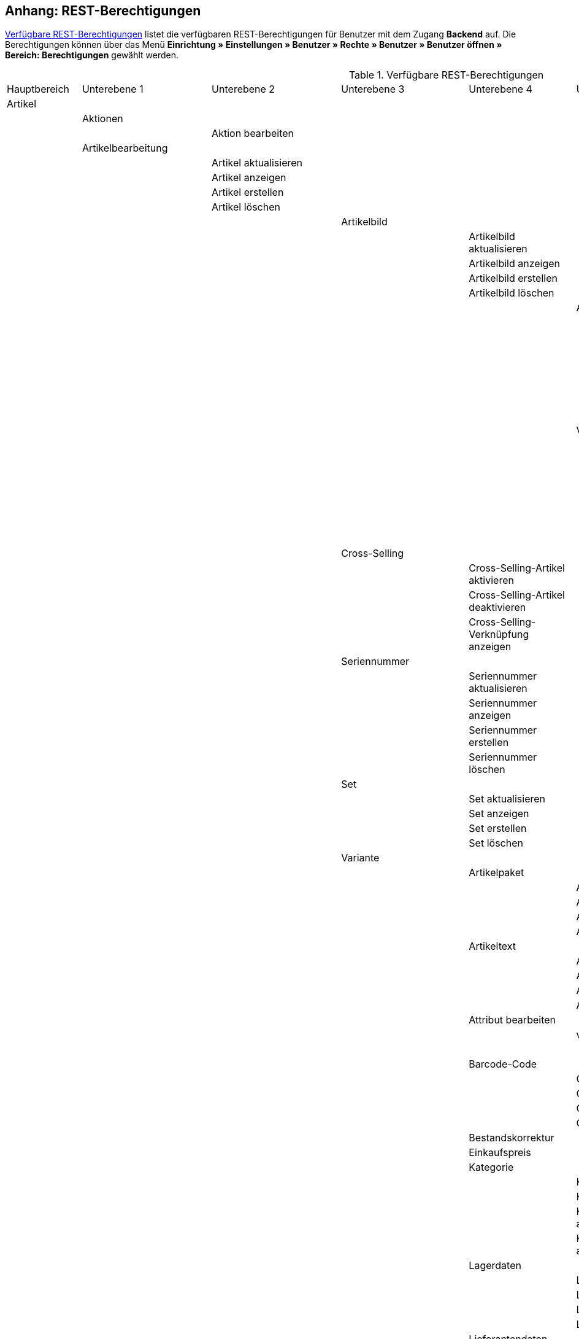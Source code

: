 [#anhang_rest-berechtigungen]
== Anhang: REST-Berechtigungen

<<tabelle-rest-berechtigungen>> listet die verfügbaren REST-Berechtigungen für Benutzer mit dem Zugang *Backend* auf. Die Berechtigungen können über das Menü *Einrichtung » Einstellungen » Benutzer » Rechte » Benutzer » Benutzer öffnen » Bereich: Berechtigungen* gewählt werden.

[[tabelle-rest-berechtigungen]]
.Verfügbare REST-Berechtigungen
[cols="1,1,1,1,1,1,1,1"]
|====

|Hauptbereich |Unterebene 1 | Unterebene 2 |Unterebene 3 |Unterebene 4 |Unterebene 5 |Unterebene 6 |Unterebene 7

|Artikel
|
|
|
|
|
|
|

|
|Aktionen
|
|
|
|
|
|


|
|
|Aktion bearbeiten
|
|
|
|
|

|
|Artikelbearbeitung
|
|
|
|
|
|

|
|
|Artikel aktualisieren
|
|
|
|
|

|
|
|Artikel anzeigen
|
|
|
|
|

|
|
|Artikel erstellen
|
|
|
|
|

|
|
|Artikel löschen
|
|
|
|
|

|
|
|
|Artikelbild
|
|
|
|

|
|
|
|
|Artikelbild aktualisieren
|
|
|

|
|
|
|
|Artikelbild anzeigen
|
|
|

|
|
|
|
|Artikelbild erstellen
|
|
|

|
|
|
|
|Artikelbild löschen
|
|
|

|
|
|
|
|
|Artikelbildname
|
|

|
|
|
|
|
|
|Artikelbildname aktualisieren
|

|
|
|
|
|
|
|Artikelbildname anzeigen
|

|
|
|
|
|
|
|Artikelbildname erstellen
|

|
|
|
|
|
|
|Artikelbildname löschen
|

|
|
|
|
|
|Verfügbarkeit
|
|

|
|
|
|
|
|
|Verfügbarkeit aktivieren
|

|
|
|
|
|
|
|Verfügbarkeit aktualisieren
|

|
|
|
|
|
|
|Verfügbarkeit anzeigen
|

|
|
|
|
|
|
|Verfügbarkeit deaktivieren
|

|
|
|
|Cross-Selling
|
|
|
|

|
|
|
|
|Cross-Selling-Artikel aktivieren
|
|
|

|
|
|
|
|Cross-Selling-Artikel deaktivieren
|
|
|

|
|
|
|
|Cross-Selling-Verknüpfung anzeigen
|
|
|

|
|
|
|Seriennummer
|
|
|
|

|
|
|
|
|Seriennummer aktualisieren
|
|
|

|
|
|
|
|Seriennummer anzeigen
|
|
|

|
|
|
|
|Seriennummer erstellen
|
|
|

|
|
|
|
|Seriennummer löschen
|
|
|


|
|
|
|Set
|
|
|
|

|
|
|
|
|Set aktualisieren
|
|
|

|
|
|
|
|Set anzeigen
|
|
|

|
|
|
|
|Set erstellen
|
|
|

|
|
|
|
|Set löschen
|
|
|

|
|
|
|Variante
|
|
|
|

|
|
|
|
|Artikelpaket
|
|
|

|
|
|
|
|
|Artikelpaket aktualisieren
|
|

|
|
|
|
|
|Artikelpaket anzeigen
|
|

|
|
|
|
|
|Artikelpaket erstellen
|
|

|
|
|
|
|
|Artikelpaket löschen
|
|

|
|
|
|
|Artikeltext
|
|
|

|
|
|
|
|
|Artikeltext aktualisieren
|
|

|
|
|
|
|
|Artikeltext anzeigen
|
|

|
|
|
|
|
|Artikeltext erstellen
|
|

|
|
|
|
|
|Artikeltext löschen
|
|


|
|
|
|
|Attribut bearbeiten
|
|
|

|
|
|
|
|
|value_set
|
|

|
|
|
|
|
|
|show
|

|
|
|
|
|Barcode-Code
|
|
|

|
|
|
|
|
|Code aktualisieren
|
|

|
|
|
|
|
|Code anzeigen
|
|

|
|
|
|
|
|Code erstellen
|
|

|
|
|
|
|
|Code löschen
|
|

|
|
|
|
|Bestandskorrektur
|
|
|

|
|
|
|
|Einkaufspreis
|
|
|

|
|
|
|
|Kategorie
|
|
|

|
|
|
|
|
|Kategorie aktivieren
|
|

|
|
|
|
|
|Kategorie deaktivieren
|
|

|
|
|
|
|
|Kategorieverknüpfung aktualisieren
|
|

|
|
|
|
|
|Kategorieverknüpfung anzeigen
|
|

|
|
|
|
|Lagerdaten
|
|
|

|
|
|
|
|
|Lagerdaten aktualisieren
|
|

|
|
|
|
|
|Lagerdaten anzeigen
|
|

|
|
|
|
|
|Lagerdaten erstellen
|
|

|
|
|
|
|
|Lagerdaten löschen
|
|




|
|
|
|
|Lieferantendaten
|
|
|


|
|
|
|
|
|Lieferantendaten aktualisieren
|
|

|
|
|
|
|
|Lieferantendaten anzeigen
|
|

|
|
|
|
|
|Lieferantendaten erstellen
|
|

|
|
|
|
|
|Lieferantendaten löschen
|
|



|
|
|
|
|Mandant
|
|
|

|
|
|
|
|
|Mandant aktivieren
|
|

|
|
|
|
|
|Mandant deaktivieren
|
|

|
|
|
|
|
|Mandantenverknüpfung aktualisieren
|
|

|
|
|
|
|
|Mandantenverknüpfung anzeigen
|
|




|
|
|
|
|Marktplatz
|
|
|

|
|
|
|
|
|ASIN/ePID
|
|

|
|
|
|
|
|
|ASIN/ePID aktualisieren
|

|
|
|
|
|
|
|ASIN/ePID anzeigen
|

|
|
|
|
|
|
|ASIN/ePID erstellen
|

|
|
|
|
|
|
|ASIN/ePID löschen
|

|
|
|
|
|
|Marktplatz aktivieren
|
|

|
|
|
|
|
|Marktplatz deaktivieren
|
|
|
|
|
|
|
|Marktplatzverknüpfung aktualisieren
|
|

|
|
|
|
|
|Marktplatzverknüpfung anzeigen
|
|



|
|
|
|
|Merkmal
|
|
|

|
|
|
|
|
|Eigenschaftswerte
|
|

|
|
|
|
|
|
|Eigenschaftswert aktualisieren
|

|
|
|
|
|
|
|Eigenschaftswert anzeigen
|

|
|
|
|
|
|
|Eigenschaftswert des Typs Text
|

|
|
|
|
|
|
|
|Eigenschaftswert des Typs Text aktualisieren


|
|
|
|
|
|
|
|Eigenschaftswert des Typs Text anzeigen

|
|
|
|
|
|
|
|Eigenschaftswert des Typs Text erstellen

|
|
|
|
|
|
|
|Eigenschaftswert des Typs Text löschen

|
|
|
|
|
|
|Eigenschaftswert erstellen
|

|
|
|
|
|
|
|Eigenschaftswert löschen
|

|
|
|
|
|
|Merkmal aktivieren
|
|

|
|
|
|
|
|Merkmal deaktivieren
|
|

|
|
|
|
|
|Merkmalverknüpfung aktualisieren
|
|

|
|
|
|
|
|Merkmalverknüpfung anzeigen
|
|

|
|
|
|
|Preis
|
|
|

|
|
|
|
|
|Preis aktualisieren
|
|

|
|
|
|
|
|Preis anzeigen
|
|

|
|
|
|
|
|Preis erstellen
|
|

|
|
|
|
|
|Preis löschen
|
|

|
|
|
|
|Standardkategorie
|
|
|

|
|
|
|
|
|Standardkategorie aktivieren
|
|

|
|
|
|
|
|Standardkategorie deaktivieren
|
|

|
|
|
|
|
|Standardkategorieverknüpfung aktualisieren
|
|

|
|
|
|
|
|Standardkategorieverknüpfung anzeigen
|
|

|
|
|
|
|Variante aktualisieren
|
|
|

|
|
|
|
|Variante anzeigen
|
|
|

|
|
|
|
|Variante erstellen
|
|
|

|
|
|
|
|Variante löschen
|
|
|

|
|
|
|
|Zusätzliche SKU
|
|
|

|
|
|
|
|
|Zusätzliche SKU aktualisieren
|
|

|
|
|
|
|
|Zusätzliche SKU anzeigen
|
|

|
|
|
|
|
|Zusätzliche SKU erstellen
|
|

|
|
|
|
|
|Zusätzliche SKU löschen
|
|




|
|Artikeletikett
|
|
|
|
|
|

|
|
|Artikeletikett anzeigen
|
|
|
|
|

|
|
|Artikeletikett bearbeiten
|
|
|
|
|

|
|
|Artikeletikett generieren
|
|
|
|
|


|
|Attribut
|
|
|
|
|
|

|
|
|Attribut aktualisieren
|
|
|
|
|

|
|
|Attribut anzeigen
|
|
|
|
|

|
|
|Attribut erstellen
|
|
|
|
|

|
|
|Attribut löschen
|
|
|
|
|

|
|
|Attributname
|
|
|
|
|

|
|
|
|Attributname aktualisieren
|
|
|
|

|
|
|
|Attributname anzeigen
|
|
|
|

|
|
|
|Attributname erstellen
|
|
|
|

|
|
|
|Attributname löschen
|
|
|
|


|
|
|Attributverknüpfung
|
|
|
|
|

|
|
|
|Attributverknüpfung aktivieren
|
|
|
|

|
|
|
|Attributverknüpfung aktualisieren
|
|
|
|

|
|
|
|Attributverknüpfung anzeigen
|
|
|
|

|
|
|
|Attributverknüpfung deaktivieren
|
|
|
|

|
|
|Attributwert
|
|
|
|
|

|
|
|
|Attributwert aktualisieren
|
|
|
|

|
|
|
|Attributwert anzeigen
|
|
|
|

|
|
|
|Attributwert erstellen
|
|
|
|

|
|
|
|Attributwert löschen
|
|
|
|

|
|
|
|Attributwertname
|
|
|
|

|
|
|
|
|Attributwertname aktualisieren
|
|
|

|
|
|
|
|Attributwertname anzeigen
|
|
|

|
|
|
|
|Attributwertname erstellen
|
|
|

|
|
|
|
|Attributwertname löschen
|
|
|

|
|
|config
|
|
|
|
|


|
|Barcode
|
|
|
|
|
|

|
|
|Barcode aktualisieren
|
|
|
|
|

|
|
|Barcode anzeigen
|
|
|
|
|

|
|
|Barcode bearbeiten
|
|
|
|
|

|
|
|Barcode erstellen
|
|
|
|
|

|
|
|Barcode löschen
|
|
|
|
|

|
|Bild
|
|
|
|
|
|

|
|
|Einstellungen
|
|
|
|
|

|
|
|
|Einstellungen bearbeiten
|
|
|
|

|
|
|Größe
|
|
|
|
|

|
|
|
|Größe bearbeiten
|
|
|
|

|
|Digital
|
|
|
|
|
|

|
|
|Bearbeiten
|
|
|
|
|

|
|Einheit
|
|
|
|
|
|

|
|
|Einheit aktualisieren
|
|
|
|
|

|
|
|Einheit anzeigen
|
|
|
|
|

|
|
|Einheit bearbeiten
|
|
|
|
|

|
|
|Einheit erstellen
|
|
|
|
|

|
|
|Einheit löschen
|
|
|
|
|

|
|
|Einheitenname
|
|
|
|
|

|
|
|
|Einheitenname aktualisieren
|
|
|
|

|
|
|
|Einheitenname anzeigen
|
|
|
|

|
|
|
|Einheitenname erstellen
|
|
|
|

|
|
|
|Einheitenname löschen
|
|
|
|

|
|Einstellungen
|
|
|
|
|
|

|
|
|Einstellungen bearbeiten
|
|
|
|
|


|
|Freitextfeld
|
|
|
|
|
|


|
|
|Freitextfeld bearbeiten
|
|
|
|
|

|
|GTIN
|
|
|
|
|
|

|
|
|GTIN bearbeiten
|
|
|
|
|

|
|Hersteller
|
|
|
|
|
|

|
|
|Externer Hersteller
|
|
|
|
|

|
|
|
|Externen Hersteller aktualisieren
|
|
|
|

|
|
|
|Externen Hersteller anzeigen
|
|
|
|

|
|
|
|Externen Hersteller erstellen
|
|
|
|

|
|
|
|Externen Hersteller löschen
|
|
|
|

|
|
|Hersteller aktualisieren
|
|
|
|
|

|
|
|Hersteller anzeigen
|
|
|
|
|

|
|
|Hersteller bearbeiten
|
|
|
|
|

|
|
|Hersteller erstellen
|
|
|
|
|

|
|
|Hersteller löschen
|
|
|
|
|

|
|
|Herstellerprovision
|
|
|
|
|

|
|
|
|Herstellerprovision aktualisieren
|
|
|
|

|
|
|
|Herstellerprovision anzeigen
|
|
|
|

|
|
|
|Herstellerprovision erstellen
|
|
|
|

|
|
|
|Herstellerprovision löschen
|
|
|
|

|
|Inhalt
|
|
|
|
|
|

|
|
|Inhalt anzeigen
|
|
|
|
|


|
|Kategorie
|
|
|
|
|
|

|
|
|Kategorie aktualisieren
|
|
|
|
|

|
|
|Kategorie anzeigen
|
|
|
|
|

|
|
|Kategorie erstellen
|
|
|
|
|

|
|
|Kategorie löschen
|
|
|
|
|

|
|Lionbridge
|
|
|
|
|
|

|
|
|Lionbridge anzeigen
|
|
|
|
|

|
|Markierung
|
|
|
|
|
|

|
|
|Markierung bearbeiten
|
|
|
|
|

|
|Merkmal
|
|
|
|
|
|

|
|
|Auswahl
|
|
|
|
|

|
|
|
|Auswahl aktualisieren
|
|
|
|

|
|
|
|Auswahl anzeigen
|
|
|
|

|
|
|
|Auswahl erstellen
|
|
|
|

|
|
|
|Auswahl löschen
|
|
|
|

|
|
|Marktplatzmerkmal
|
|
|
|
|

|
|
|
|Marktplatzmerkmal aktivieren
|
|
|
|

|
|
|
|Marktplatzmerkmal aktualisieren
|
|
|
|

|
|
|
|Marktplatzmerkmal anzeigen
|
|
|
|

|
|
|
|Marktplatzmerkmal deaktivieren
|
|
|
|

|
|
|Merkmal aktualisieren
|
|
|
|
|

|
|
|Merkmal anzeigen
|
|
|
|
|

|
|
|Merkmal bearbeiten
|
|
|
|
|

|
|
|Merkmal erstellen
|
|
|
|
|

|
|
|Merkmal löschen
|
|
|
|
|

|
|
|Merkmalgruppe
|
|
|
|
|

|
|
|
|Merkmalgruppe aktualisieren
|
|
|
|

|
|
|
|Merkmalgruppe anzeigen
|
|
|
|

|
|
|
|Merkmalgruppe erstellen
|
|
|
|

|
|
|
|Merkmalgruppe löschen
|
|
|
|

|
|
|
|Merkmalgruppenname
|
|
|
|

|
|
|
|
|Merkmalgruppenname aktualisieren
|
|
|

|
|
|
|
|Merkmalgruppenname anzeigen
|
|
|

|
|
|
|
|Merkmalgruppenname erstellen
|
|
|

|
|
|
|
|Merkmalgruppenname löschen
|
|
|

|
|
|Merkmalname
|
|
|
|
|

|
|
|
|Merkmalnamen aktualisieren
|
|
|
|

|
|
|
|Merkmalnamen anzeigen
|
|
|
|

|
|
|
|Merkmalnamen erstellen
|
|
|
|

|
|
|
|Merkmalnamen löschen
|
|
|
|

|
|Preiskalkulation
|
|
|
|
|
|

|
|
|Preiskalkulation bearbeiten
|
|
|
|
|

|
|Sets
|
|
|
|
|
|

|
|
|Sets aktualisieren
|
|
|
|
|

|
|
|Sets anzeigen
|
|
|
|
|

|
|
|Sets erstellen
|
|
|
|
|

|
|
|Sets löschen
|
|
|
|
|

|
|Suche
|
|
|
|
|
|

|
|
|Backend
|
|
|
|
|

|
|
|
|Backend-Suche bearbeiten
|
|
|
|

|
|
|Frontend
|
|
|
|
|

|
|
|
|Sprache
|
|
|
|

|
|
|
|
|Sprache bearbeiten
|
|
|

|
|
|
|Sucheinstellungen
|
|
|
|

|
|
|
|
|Frontend-Suche bearbeiten
|
|
|

|
|Verfügbarkeit
|
|
|
|
|
|

|
|
|Verfügbarkeit bearbeiten
|
|
|
|
|

|
|Verkaufspreis
|
|
|
|
|
|

|
|
|Herkunft
|
|
|
|
|

|
|
|
|Herkunft aktivieren
|
|
|
|

|
|
|
|Herkunft anzeigen
|
|
|
|

|
|
|
|Herkunft deaktivieren
|
|
|
|

|
|
|Konto
|
|
|
|
|

|
|
|
|Konto aktivieren
|
|
|
|

|
|
|
|Konto anzeigen
|
|
|
|

|
|
|
|Konto deaktivieren
|
|
|
|

|
|
|Kundenklasse
|
|
|
|
|

|
|
|
|Kundenklasse anzeigen
|
|
|
|

|
|
|
|Kundenklasse deaktivieren
|
|
|
|

|
|
|
|Kundenklasse erstellen
|
|
|
|


|
|
|Land
|
|
|
|
|

|
|
|
|Land aktivieren
|
|
|
|

|
|
|
|Land anzeigen
|
|
|
|

|
|
|
|Land deaktivieren
|
|
|
|


|
|
|Mandant
|
|
|
|
|

|
|
|
|Mandanten aktivieren
|
|
|
|

|
|
|
|Mandanten anzeigen
|
|
|
|

|
|
|
|Mandanten löschen
|
|
|
|

|
|
|Name
|
|
|
|
|

|
|
|
|Namen aktualisieren
|
|
|
|

|
|
|
|Namen anzeigen
|
|
|
|

|
|
|
|Namen erstellen
|
|
|
|

|
|
|
|Namen löschen
|
|
|
|

|
|
|Verkaufspreis aktualisieren
|
|
|
|
|

|
|
|Verkaufspreis anzeigen
|
|
|
|
|

|
|
|Verkaufspreis bearbeiten
|
|
|
|
|

|
|
|Verkaufspreis erstellen
|
|
|
|
|

|
|
|Verkaufspreis löschen
|
|
|
|
|

|
|
|Währung
|
|
|
|
|

|
|
|
|Währung aktivieren
|
|
|
|

|
|
|
|Währung anzeigen
|
|
|
|

|
|
|
|Währung deaktivieren
|
|
|
|

|Aufträge
|
|
|
|
|
|
|

|
|Aufträge wiederherstellen
|
|
|
|
|
|

|
|Aufträge aktualisieren
|
|
|
|
|
|

|
|Aufträge anzeigen
|
|
|
|
|
|

|
|Aufträge erstellen
|
|
|
|
|
|

|
|Aufträge löschen
|
|
|
|
|
|

|
|Auftragsadressen
|
|
|
|
|
|

|
|
|Auftragsadressen aktualisieren
|
|
|
|
|

|
|
|Auftragsadressen anzeigen
|
|
|
|
|

|
|
|Auftragsadressen erstellen
|
|
|
|
|

|
|
|Auftragsadressen löschen
|
|
|
|
|

|
|Auftragseigenschaften
|
|
|
|
|
|

|
|
|Eigenschaft aktualisieren
|
|
|
|
|

|
|
|Eigenschaft anzeigen
|
|
|
|
|

|
|
|Eigenschaft erstellen
|
|
|
|
|

|
|
|Eigenschaft löschen
|
|
|
|
|

|
|
|Typen für Auftragseigenschaften
|
|
|
|
|

|
|
|
|Eigenschaftstyp aktualisieren
|
|
|
|

|
|
|
|Eigenschaftstyp löschen
|
|
|
|

|
|
|
|Eigenschaftstyp erstellen
|
|
|
|

|
|Auftragseinstellungen
|
|
|
|
|
|

|
|Auftragsposition
|
|
|
|
|
|

|
|
|Datumsangaben für Auftragspositionen
|
|
|
|
|

|
|
|
|Datumsangabe aktualisieren
|
|
|
|

|
|
|
|Datumsangabe anzeigen
|
|
|
|

|
|
|
|Datumsangabe erstellen
|
|
|
|

|
|
|
|Datumsangabe löschen
|
|
|
|

|
|
|Deckungsbeitrag
|
|
|
|
|

|
|
|
|Deckungsbeitrag anzeigen
|
|
|
|

|
|
|Eigenschaften von Auftragspositionen
|
|
|
|
|

|
|
|
|Eigenschaft aktualisieren
|
|
|
|

|
|
|
|Eigenschaft anzeigen
|
|
|
|

|
|
|
|Eigenschaft erstellen
|
|
|
|

|
|
|
|Eigenschaft löschen
|
|
|
|

|
|
|Transaktionen
|
|
|
|
|

|
|
|
|Transaktionen aktualisieren
|
|
|
|

|
|
|
|Transaktionen anzeigen
|
|
|
|

|
|
|
|Transaktionen erstellen
|
|
|
|

|
|
|
|Transaktionen löschen
|
|
|
|

|
|Auftragsstatus
|
|
|
|
|
|

|
|
|Auftragsstatus aktualisieren
|
|
|
|
|

|
|
|Auftragsstatus anzeigen
|
|
|
|
|

|
|
|Auftragsstatus erstellen
|
|
|
|
|

|
|
|Auftragsstatus löschen
|
|
|
|
|

|
|Bestellungen
|
|
|
|
|
|

|
|
|Bestellung aktualisieren
|
|
|
|
|

|
|
|Bestellung anzeigen
|
|
|
|
|

|
|
|Bestellung erstellen
|
|
|
|
|

|
|
|Bestellungseinstellungen
|
|
|
|
|

|
|
|
|Einstellungen aktualisieren
|
|
|
|

|
|
|
|Einstellungen anzeigen
|
|
|
|

|
|Buchung
|
|
|
|
|
|

|
|
|Buchung erstellen
|
|
|
|
|

|
|Dokumente
|
|
|
|
|
|

|
|
|Dokument anlegen
|
|
|
|
|

|
|
|Dokument anzeigen
|
|
|
|
|

|
|
|Dokument löschen
|
|
|
|
|

|
|
|Dokumenteinstellungen
|
|
|
|
|

|
|Ereignisse
|
|
|
|
|
|

|
|
|Ereigniseinstellungen
|
|
|
|
|

|
|Fulfillment
|
|
|
|
|
|

|
|
|Menü anzeigen
|
|
|
|
|

|
|Inkasso-Übergabe
|
|
|
|
|
|

|
|
|Inkasso-Übergabe anzeigen
|
|
|
|
|

|
|Referenzen für Auftragsrelationen
|
|
|
|
|
|

|
|
|Referenz aktualisieren
|
|
|
|
|

|
|
|Referenz anzeigen
|
|
|
|
|

|
|
|Referenz erstellen
|
|
|
|
|

|
|
|Referenz löschen
|
|
|
|
|

|
|Sammelauftrag
|
|
|
|
|
|

|
|
|Sammelauftrag anzeigen
|
|
|
|
|

|
|Scheduler
|
|
|
|
|
|

|
|
|Scheduler anzeigen
|
|
|
|
|

|
|
|Schedulereinstellungen
|
|
|
|
|

|
|Seriennummern im Auftrag
|
|
|
|
|
|

|
|
|Seriennummern anzeigen
|
|
|
|
|

|
|Versand
|
|
|
|
|
|

|
|
|Pakettyp
|
|
|
|
|

|
|
|
|Pakettyp anzeigen
|
|
|
|

|
|
|Retourenlabel
|
|
|
|
|

|
|
|
|Retourendienstleister
|
|
|
|

|
|
|
|
|Retourendienstleister aktualisieren
|
|
|

|
|
|
|
|Retourendienstleister anlegen
|
|
|

|
|
|
|
|Retourendienstleister anzeigen
|
|
|

|
|
|
|
|Retourendienstleister löschen
|
|
|

|
|
|
|Retourenlabel aktualisieren
|
|
|
|

|
|
|
|Retourenlabel anzeigen
|
|
|
|

|
|
|
|Retourenlabel erstellen
|
|
|
|

|
|
|
|Retourenlabel löschen
|
|
|
|

|
|
|Versandeinstellungen
|
|
|
|
|

|
|
|Versandpaket
|
|
|
|
|

|
|
|
|Artikel im Versandpaket
|
|
|
|

|
|
|
|
|Artikel im Versandpaket aktualisieren
|
|
|

|
|
|
|
|Artikel im Versandpaket anzeigen
|
|
|

|
|
|
|
|Artikel im Versandpaket erstellen
|
|
|

|
|
|
|
|Artikel im Versandpaket löschen
|
|
|

|
|
|
|Versandpaket aktualisieren
|
|
|
|

|
|
|
|Versandpaket anzeigen
|
|
|
|

|
|
|
|Versandpaket erstellen
|
|
|
|

|
|
|
|Versandpaket löschen
|
|
|
|

|
|
|Versandpaletten
|
|
|
|
|

|
|
|
|Versandpaletten aktualisieren
|
|
|
|

|
|
|
|Versandpaletten erstellen
|
|
|
|

|
|
|
|Versandpaletten löschen
|
|
|
|

|
|Warenausgang buchen
|
|
|
|
|
|

|
|Warenausgang der Auftragsposition zurücksetzen
|
|
|
|
|
|

|
|Warenausgang zurücksetzen
|
|
|
|
|
|

|
|Zahlung
|
|
|
|
|
|

|
|
|Zahlungseinstellungen
|
|
|
|
|

|
|
|Zahlungsverkehr anzeigen
|
|
|
|
|

|Authorisierung
|
|
|
|
|
|
|

|
|Berechtigungen
|
|
|
|
|
|

|
|
|Berechtigungen von Benutzern
|
|
|
|
|

|
|
|
|Berechtigungen eines Benutzers bearbeiten
|
|
|
|

|
|Rollen
|
|
|
|
|
|

|
|
|Rollen konfigurieren
|
|
|
|
|

|
|
|user
|
|
|
|
|

|
|
|
|Rollen eines Benutzers bearbeiten
|
|
|
|

|Benutzer
|
|
|
|
|
|
|

|
|Benutzer konfigurieren
|
|
|
|
|
|

|Blog
|
|
|
|
|
|
|

|
|Blog aktualisieren
|
|
|
|
|
|

|
|Blog anzeigen
|
|
|
|
|
|

|
|Blog erstellen
|
|
|
|
|
|

|
|Blog löschen
|
|
|
|
|
|

|Buchhaltung
|
|
|
|
|
|
|

|
|config
|
|
|
|
|
|

|
|Standort
|
|
|
|
|
|

|
|
|Buchungsschlüssel
|
|
|
|
|

|
|
|
|Buchungsschlüssel anzeigen
|
|
|
|

|
|
|Debitorenkonten
|
|
|
|
|

|
|
|
|Debitorenkonten anzeigen
|
|
|
|

|
|
|Erlöskonten
|
|
|
|
|

|
|
|
|Erlöskonten anzeigen
|
|
|
|

|
|
|Standort aktualisieren
|
|
|
|
|

|
|
|Standort anzeigen
|
|
|
|
|

|
|
|Standort erstellen
|
|
|
|
|

|
|
|Standort löschen
|
|
|
|
|

|certification
|
|
|
|
|
|
|

|
|config
|
|
|
|
|
|

|client
|
|
|
|
|
|
|

|
|contests
|
|
|
|
|
|

|
|
|Gewinnspiel bearbeiten
|
|
|
|
|

|
|domains
|
|
|
|
|
|

|
|
|Domains bearbeiten
|
|
|
|
|

|
|feedback
|
|
|
|
|
|

|
|
|Feedback bearbeiten
|
|
|
|
|

|
|ftp
|
|
|
|
|
|

|
|
|FTP-Einstellungen bearbeiten
|
|
|
|
|

|
|gifts
|
|
|
|
|
|

|
|
|Geschenkeservice bearbeiten
|
|
|
|
|

|
|language_packages
|
|
|
|
|
|

|
|
|Sprachpakete bearbeiten
|
|
|
|
|

|
|live_shopping
|
|
|
|
|
|

|
|
|Live-Shopping bearbeiten
|
|
|
|
|

|
|services
|
|
|
|
|
|

|
|
|bitly
|
|
|
|
|

|
|
|
|bit.ly-Einstellungen bearbeiten
|
|
|
|

|
|
|clipster
|
|
|
|
|

|
|
|
|Cliplister-Einstellungen bearbeiten
|
|
|
|

|
|
|dropbox
|
|
|
|
|

|
|
|
|Dropbox-Einstellungen bearbeiten
|
|
|
|

|
|
|facebook
|
|
|
|
|

|
|
|
|Facebook-Einstellungen bearbeiten
|
|
|
|

|
|
|facetsearch
|
|
|
|
|

|
|
|
|Facettensuche bearbeiten
|
|
|
|

|
|
|familycard
|
|
|
|
|

|
|
|
|Familienkarte bearbeiten
|
|
|
|

|
|
|lionbridge
|
|
|
|
|

|
|
|
|Lionbridge-Einstellungen bearbeiten
|
|
|
|

|
|
|picalike
|
|
|
|
|

|
|
|
|Picalike-Einstellungen bearbeiten
|
|
|
|

|
|
|testberichte
|
|
|
|
|

|
|
|
|Testberichte.de-Einstellungen bearbeiten
|
|
|
|

|
|
|twitter
|
|
|
|
|

|
|
|
|Twitter-Einstellungen bearbeiten
|
|
|
|

|
|settings
|
|
|
|
|
|

|
|
|Einstellungen bearbeiten
|
|
|
|
|

|
|shop
|
|
|
|
|
|

|
|
|affiliate
|
|
|
|
|

|
|
|
|Affiliates bearbeiten
|
|
|
|

|
|
|category
|
|
|
|
|

|
|
|
|Kategorieeinstellungen bearbeiten
|
|
|
|

|
|
|content_cache
|
|
|
|
|

|
|
|
|ShopBooster bearbeiten
|
|
|
|

|
|
|Mandantenspezifische Einstellungen
|
|
|
|
|

|
|
|modules
|
|
|
|
|

|
|
|
|Module bearbeiten
|
|
|
|

|
|
|my_account
|
|
|
|
|

|
|
|
|Mein Konto bearbeiten
|
|
|
|


|
|
|order_process
|
|
|
|
|

|
|
|
|Bestellvorgang bearbeiten
|
|
|
|

|
|
|seo
|
|
|
|
|

|
|
|
|SEO-Einstellungen bearbeiten
|
|
|
|

|
|
|services
|
|
|
|
|

|
|
|
|Services bearbeiten
|
|
|
|

|
|ssl
|
|
|
|
|
|

|
|
|SSL-Einstellungen bearbeiten
|
|
|
|
|

|
|statistics
|
|
|
|
|
|

|
|
|Statistik bearbeiten
|
|
|
|
|

|
|version
|
|
|
|
|
|

|
|
|Versionseinstellungen bearbeiten
|
|
|
|
|

|CMS
|
|
|
|
|
|
|

|
|container_links
|
|
|
|
|
|

|
|
|Container-Verknüpfungen anzeigen
|
|
|
|
|

|
|documents
|
|
|
|
|
|

|
|
|Dokumente anzeigen
|
|
|
|
|

|
|Feedbacks
|
|
|
|
|
|

|
|
|Feedback aktualisieren
|
|
|
|
|

|
|
|Feedback anzeigen
|
|
|
|
|

|
|
|Feedback erstellen
|
|
|
|
|

|
|
|Feedback löschen
|
|
|
|
|

|
|
|Feedback-Bewertungen
|
|
|
|
|

|
|
|
|Bewertung aktualisieren
|
|
|
|

|
|
|
|Bewertung erstellen
|
|
|
|

|
|
|
|Bewertung löschen
|
|
|
|

|
|
|Feedback-Kommentare
|
|
|
|
|

|
|
|
|Kommentar aktualisieren
|
|
|
|

|
|
|
|Kommentar erstellen
|
|
|
|

|
|
|
|Kommentar löschen
|
|
|
|

|
|
|Feedbacks migrieren
|
|
|
|
|

|
|form
|
|
|
|
|
|

|
|
|Formulare bearbeiten
|
|
|
|
|

|
|item_gallery
|
|
|
|
|
|

|
|
|Artikelgalerie bearbeiten
|
|
|
|
|

|
|multilingual
|
|
|
|
|
|

|
|
|Mehrsprachigkeit anzeigen
|
|
|
|
|

|
|old
|
|
|
|
|
|

|
|
|appointment
|
|
|
|
|

|
|
|
|Termine anzeigen
|
|
|
|


|
|
|blog
|
|
|
|
|

|
|
|
|Blog anzeigen
|
|
|
|

|
|
|constants
|
|
|
|
|

|
|
|
|Konstanten anzeigen
|
|
|
|

|
|
|feedback
|
|
|
|
|

|
|
|
|Feedback anzeigen
|
|
|
|

|
|
|search_and_replace
|
|
|
|
|

|
|
|
|Suchen & Ersetzen anzeigen
|
|
|
|

|
|
|webspace
|
|
|
|
|

|
|
|
|Webspace (alt) anzeigen
|
|
|
|


|
|Rechtliche Angaben
|
|
|
|
|
|

|
|
|Rechtliche Angaben speichern
|
|
|
|
|

|
|rss
|
|
|
|
|
|

|
|
|RSS bearbeiten
|
|
|
|
|

|
|shopbuilder
|
|
|
|
|
|

|
|
|ShopBuilder anzeigen
|
|
|
|
|

|
|Templates
|
|
|
|
|
|


|
|
|Designs
|
|
|
|
|

|
|
|
|Design-Einstellungen
|
|
|
|

|
|
|
|
|Design-Einstellungen aktualisieren
|
|
|

|
|
|
|
|Design-Einstellungen kopieren
|
|
|

|
|webspace
|
|
|
|
|
|

|
|
|Webspace anzeigen
|
|
|
|
|

|CRM
|
|
|
|
|
|
|

|
|Adress-Layout
|
|
|
|
|
|

|
|
|Adress-Layout aktualisieren
|
|
|
|
|

|
|
|Adress-Layout anzeigen
|
|
|
|
|

|
|
|Adress-Layout bearbeiten
|
|
|
|
|

|
|
|Adress-Layout erstellen
|
|
|
|
|

|
|
|Adress-Layout löschen
|
|
|
|
|

|
|Adresse
|
|
|
|
|
|

|
|
|Adresse aktualisieren
|
|
|
|
|

|
|
|Adresse anzeigen
|
|
|
|
|

|
|
|Adresse erstellen
|
|
|
|
|

|
|
|Adresse löschen
|
|
|
|
|

|
|
|Adresstyp
|
|
|
|
|

|
|
|
|Adresstyp aktualisieren
|
|
|
|

|
|
|
|Adresstyp anzeigen
|
|
|
|

|
|
|
|Adresstyp erstellen
|
|
|
|

|
|
|
|Adresstyp löschen
|
|
|
|

|
|
|Typ der Adressoption
|
|
|
|
|

|
|
|
|Typ der Adressoption aktualisieren
|
|
|
|

|
|
|
|Typ der Adressoption anzeigen
|
|
|
|

|
|
|
|Typ der Adressoption erstellen
|
|
|
|

|
|
|
|Typ der Adressoption löschen
|
|
|
|

|
|Auftragszusammenfassung
|
|
|
|
|
|

|
|
|Auftragszusammenfassung aktualisieren
|
|
|
|
|

|
|
|Auftragszusammenfassung anzeigen
|
|
|
|
|

|
|
|Auftragszusammenfassung erstellen
|
|
|
|
|

|
|
|Auftragszusammenfassung löschen
|
|
|
|
|


|
|Bankdaten
|
|
|
|
|
|

|
|
|Bankdaten aktualisieren
|
|
|
|
|

|
|
|Bankdaten anzeigen
|
|
|
|
|

|
|
|Bankdaten bearbeiten
|
|
|
|
|

|
|
|Bankdaten erstellen
|
|
|
|
|

|
|
|Bankdaten löschen
|
|
|
|
|

|
|debitor
|
|
|
|
|
|

|
|
|show
|
|
|
|
|

|
|E-Mail
|
|
|
|
|
|

|
|
|E-Mail-Einstellungen bearbeiten
|
|
|
|
|

|
|Eigenschaft
|
|
|
|
|
|

|
|
|Eigenschaft bearbeiten
|
|
|
|
|

|
|Event
|
|
|
|
|
|

|
|
|Event aktualisieren
|
|
|
|
|

|
|
|Event anzeigen
|
|
|
|
|

|
|
|Event erstellen
|
|
|
|
|

|
|
|Event löschen
|
|
|
|
|

|
|Firma
|
|
|
|
|
|

|
|
|Firma aktualisieren
|
|
|
|
|

|
|
|Firma anzeigen
|
|
|
|
|

|
|
|Firma erstellen
|
|
|
|
|

|
|
|Firma löschen
|
|
|
|
|

|
|Kampagne
|
|
|
|
|
|

|
|
|Code
|
|
|
|
|

|
|
|
|Code anzeigen
|
|
|
|

|
|
|
|Code erstellen
|
|
|
|

|
|
|
|Code löschen
|
|
|
|


|
|
|Kampagne anzeigen
|
|
|
|
|

|
|
|Kampagne bearbeiten
|
|
|
|
|

|
|
|Kampagne erstellen
|
|
|
|
|

|
|
|Kampagne löschen
|
|
|
|
|

|
|Kontakt
|
|
|
|
|
|

|
|
|Kontakt aktualisieren
|
|
|
|
|

|
|
|Kontakt anonymisieren
|
|
|
|
|

|
|
|Kontakt anzeigen
|
|
|
|
|

|
|
|Kontakt erstellen
|
|
|
|
|

|
|
|Kontakt löschen
|
|
|
|
|

|
|
|Typ der Kontaktoption
|
|
|
|
|

|
|
|
|Typ der Kontaktoption aktualisieren
|
|
|
|

|
|
|
|Typ der Kontaktoption anzeigen
|
|
|
|

|
|
|
|Typ der Kontaktoption erstellen
|
|
|
|

|
|
|
|Typ der Kontaktoption löschen
|
|
|
|

|
|Kontaktklasse
|
|
|
|
|
|

|
|
|Kontaktklasse bearbeiten
|
|
|
|
|

|
|Messenger
|
|
|
|
|
|

|
|
|Nachricht aktualisieren
|
|
|
|
|

|
|
|Nachricht anzeigen
|
|
|
|
|

|
|
|Nachricht erstellen
|
|
|
|
|

|
|
|Nachricht löschen
|
|
|
|
|


|
|Newsletter
|
|
|
|
|
|

|
|
|Newsletter anzeigen
|
|
|
|
|

|
|
|Newsletter bearbeiten
|
|
|
|
|

|
|
|Newsletter erstellen
|
|
|
|
|

|
|
|Newsletter löschen
|
|
|
|
|

|
|
|Newsletter-Empfänger
|
|
|
|
|

|
|
|
|Newsletter-Empfänger aktualisieren
|
|
|
|

|
|
|
|Newsletter-Empfänger anzeigen
|
|
|
|

|
|
|
|Newsletter-Empfänger löschen
|
|
|
|



|
|
|Newsletter-Ordner
|
|
|
|
|

|
|
|
|Newsletter-Ordner aktualisieren
|
|
|
|



|
|
|
|Newsletter-Ordner anzeigen
|
|
|
|

|
|
|
|Newsletter-Ordner erstellen
|
|
|
|

|
|
|
|Newsletter-Ordner löschen
|
|
|
|

|
|Passwort
|
|
|
|
|
|

|
|
|Passwort bearbeiten
|
|
|
|
|

|
|Serviceeinheiten
|
|
|
|
|
|

|
|
|Serviceeinheit bearbeiten
|
|
|
|
|

|
|
|Serviceeinheit anzeigen
|
|
|
|
|

|
|Ticket
|
|
|
|
|
|

|
|
|Ticket aktualisieren
|
|
|
|
|

|
|
|Ticket anzeigen
|
|
|
|
|

|
|
|Ticket bearbeiten
|
|
|
|
|

|
|
|Ticket erstellen
|
|
|
|
|

|
|
|Ticket löschen
|
|
|
|
|

|
|
|Ticket-Rolle
|
|
|
|
|

|
|
|
|Ticket-Rolle aktualisieren
|
|
|
|

|
|
|
|Ticket-Rolle anzeigen
|
|
|
|

|
|
|
|Ticket-Rolle erstellen
|
|
|
|

|
|
|Ticket-Status
|
|
|
|
|

|
|
|
|Ticket-Status aktualisieren
|
|
|
|

|
|
|
|Ticket-Status anzeigen
|
|
|
|

|
|
|
|Ticket-Status erstellen
|
|
|
|

|
|
|Ticket-Typ
|
|
|
|
|

|
|
|
|Ticket-Typ aktualisieren
|
|
|
|

|
|
|
|Ticket-Typ anzeigen
|
|
|
|

|
|
|
|Ticket-Typ erstellen
|
|
|
|

|
|
|Ticket-Nachricht
|
|
|
|
|

|
|
|
|Interne Ticketnachricht
|
|
|
|

|
|
|
|
|Interne Ticketnachricht anzeigen
|
|
|

|
|
|
|Öffentliche Ticketnachricht
|
|
|
|

|
|
|
|
|Öffentliche Ticketnachricht anzeigen
|
|
|

|
|Typ
|
|
|
|
|
|

|
|
|Typ bearbeiten
|
|
|
|
|

|
|Umsatzsteuer-ID
|
|
|
|
|
|

|
|
|Umsatzsteuer-ID bearbeiten
|
|
|
|
|

|Daten
|
|
|
|
|
|
|

|
|Backup
|
|
|
|
|
|

|
|
|Backup bearbeiten
|
|
|
|
|

|
|Datenaustausch
|
|
|
|
|
|

|
|
|Export
|
|
|
|
|

|
|
|
|Dynamischer Export
|
|
|
|

|
|
|
|
|Dynamischen Export anzeigen
|
|
|

|
|
|
|Elastischer Export
|
|
|
|

|
|
|
|
|Elastischen Export anzeigen
|
|
|

|
|
|
|Katalog
|
|
|
|

|
|
|
|
|Katalog anzeigen
|
|
|

|
|
|
|Spezialexport
|
|
|
|

|
|
|
|
|Spezialexport anzeigen
|
|
|

|
|
|Import
|
|
|
|
|

|
|
|
|Dynamischer Import
|
|
|
|

|
|
|
|
|Dynamischen Import anzeigen
|
|
|

|
|Datenbereinigung
|
|
|
|
|
|

|
|
|Datenbereinigung aktualisieren
|
|
|
|
|

|
|
|Datenbereinigung anzeigen
|
|
|
|
|

|
|
|Datenbereinigung bearbeiten
|
|
|
|
|

|
|Druckverlauf
|
|
|
|
|
|

|
|
|Druckverlauf anzeigen
|
|
|
|
|

|
|Export
|
|
|
|
|
|

|
|
|Elastischer Export
|
|
|
|
|

|
|
|
|Export aktualisieren
|
|
|
|

|
|
|
|Export anzeigen
|
|
|
|

|
|
|
|Export erstellen
|
|
|
|

|
|
|
|Export löschen
|
|
|
|

|
|
|
|Export suchen
|
|
|
|


|
|Gelöschte Logs
|
|
|
|
|
|

|
|
|Gelöschte Logs anzeigen
|
|
|
|
|

|
|Historie
|
|
|
|
|
|

|
|
|Historie anzeigen
|
|
|
|
|

|
|Import
|
|
|
|
|
|

|
|
|eBay-Listings
|
|
|
|
|

|
|Log
|
|
|
|
|
|

|
|
|API-Log
|
|
|
|
|

|
|
|
|API-Log anzeigen
|
|
|
|

|
|
|
|API-Log bearbeiten
|
|
|
|

|
|
|Log anzeigen
|
|
|
|
|

|
|Migration
|
|
|
|
|
|

|
|
|Migration bearbeiten
|
|
|
|
|


|
|Report
|
|
|
|
|
|

|
|
|Rohdaten
|
|
|
|
|

|
|
|
|Rohdaten anzeigen
|
|
|
|

|
|
|
|Rohdaten bearbeiten
|
|
|
|

|
|Status
|
|
|
|
|
|

|
|
|Status anzeigen
|
|
|
|
|

|
|Sync
|
|
|
|
|
|

|
|
|Sync aktualisieren
|
|
|
|
|

|
|
|Sync anzeigen
|
|
|
|
|

|
|
|Sync erstellen
|
|
|
|
|

|
|
|Sync löschen
|
|
|
|
|

|
|
|Zuordnung
|
|
|
|
|

|
|
|
|Zuordnung aktualisieren
|
|
|
|

|
|
|
|Zuordnung anzeigen
|
|
|
|

|
|
|
|Zuordnung erstellen
|
|
|
|

|
|
|
|Zuordnung löschen
|
|
|
|

|
|Sync Daten-Log
|
|
|
|
|
|

|
|
|Sync-Log aktualisieren
|
|
|
|
|

|
|
|Sync-Log anzeigen
|
|
|
|
|

|
|
|Sync-Log erstellen
|
|
|
|
|

|
|
|Sync-Log löschen
|
|
|
|
|

|Editoren
|
|
|
|
|
|
|

|
|Editoren bearbeiten
|
|
|
|
|
|

|Einrichtung
|
|
|
|
|
|
|

|
|Assistenten
|
|
|
|
|
|

|
|
|Assistent anzeigen
|
|
|
|
|

|
|
|Datensatz für Assistenten
|
|
|
|
|

|
|
|
|Datensatz abschließen
|
|
|
|

|
|
|
|Datensatz aktualisieren
|
|
|
|

|
|
|
|Datensatz anzeigen
|
|
|
|

|
|
|
|Datensatz erstellen
|
|
|
|

|
|
|
|Datensatz löschen
|
|
|
|

|
|Eigenschaft
|
|
|
|
|
|

|
|
|Amazon-Eigenschaftsverknüpfung
|
|
|
|
|

|
|
|
|Amazon-Eigenschaftsverknüpfung aktualisieren
|
|
|
|

|
|
|
|Amazon-Eigenschaftsverknüpfung anzeigen
|
|
|
|

|
|
|
|Amazon-Eigenschaftsverknüpfung erstellen
|
|
|
|

|
|
|
|Amazon-Eigenschaftsverknüpfung löschen
|
|
|
|

|
|
|Auswahl
|
|
|
|
|

|
|
|
|Auswahl aktualisieren
|
|
|
|

|
|
|
|Auswahl anzeigen
|
|
|
|

|
|
|
|Auswahl erstellen
|
|
|
|

|
|
|
|Auswahl löschen
|
|
|
|

|
|
|Eigenschaft aktualisieren
|
|
|
|
|

|
|
|Eigenschaft anzeigen
|
|
|
|
|

|
|
|Eigenschaft erstellen
|
|
|
|
|

|
|
|Eigenschaft löschen
|
|
|
|
|

|
|
|Gruppe
|
|
|
|
|

|
|
|
|Gruppe aktualisieren
|
|
|
|

|
|
|
|Gruppe anzeigen
|
|
|
|

|
|
|
|Gruppe erstellen
|
|
|
|

|
|
|
|Gruppe löschen
|
|
|
|

|
|
|
|Gruppenoption
|
|
|
|

|
|
|
|
|Gruppenoption aktualisieren
|
|
|

|
|
|
|
|Gruppenoption anzeigen
|
|
|

|
|
|
|
|Gruppenoption erstellen
|
|
|

|
|
|
|
|Gruppenoption löschen
|
|
|

|
|
|Markt
|
|
|
|
|

|
|
|
|Markt aktualisieren
|
|
|
|

|
|
|
|Markt anzeigen
|
|
|
|

|
|
|
|Markt erstellen
|
|
|
|

|
|
|
|Markt löschen
|
|
|
|

|
|
|Name
|
|
|
|
|

|
|
|
|Name aktualisieren
|
|
|
|

|
|
|
|Name anzeigen
|
|
|
|

|
|
|
|Name erstellen
|
|
|
|

|
|
|
|Name löschen
|
|
|
|

|
|
|Option
|
|
|
|
|

|
|
|
|Option aktualisieren
|
|
|
|

|
|
|
|Option anzeigen
|
|
|
|

|
|
|
|Option erstellen
|
|
|
|

|
|
|
|Option löschen
|
|
|
|

|
|
|Verfügbarkeit
|
|
|
|
|

|
|
|
|Verfügbarkeit aktualisieren
|
|
|
|

|
|
|
|Verfügbarkeit anzeigen
|
|
|
|

|
|
|
|Verfügbarkeit erstellen
|
|
|
|

|
|
|
|Verfügbarkeit löschen
|
|
|
|

|
|
|Verknüpfung
|
|
|
|
|

|
|
|
|Aufpreis
|
|
|
|

|
|
|
|
|Aufpreis aktualisieren
|
|
|

|
|
|
|
|Aufpreis anzeigen
|
|
|

|
|
|
|
|Aufpreis erstellen
|
|
|

|
|
|
|
|Aufpreis löschen
|
|
|

|
|
|
|Verknüpfung aktualisieren
|
|
|
|

|
|
|
|Verknüpfung anzeigen
|
|
|
|

|
|
|
|Verknüpfung erstellen
|
|
|
|

|
|
|
|Verknüpfung löschen
|
|
|
|

|
|
|
|Verknüpfungswert
|
|
|
|

|
|
|
|
|Verknüpfungswert aktualisieren
|
|
|

|
|
|
|
|Verknüpfungswert anzeigen
|
|
|

|
|
|
|
|Verknüpfungswert erstellen
|
|
|

|
|
|
|
|Verknüpfungswert löschen
|
|
|

|
|Sprache
|
|
|
|
|
|

|
|
|Sprachumgebung
|
|
|
|
|

|
|
|
|Sprachumgebung konfigurieren
|
|
|
|

|
|Tag
|
|
|
|
|
|

|
|
|Tag aktualisieren
|
|
|
|
|

|
|
|Tag anzeigen
|
|
|
|
|

|
|
|Tag erstellen
|
|
|
|
|

|
|
|Tag löschen
|
|
|
|
|

|
|
|Tag-Verknüpfung
|
|
|
|
|

|
|
|
|Tag-Verknüpfung aktualisieren
|
|
|
|

|
|
|
|Tag-Verknüpfung anzeigen
|
|
|
|

|
|
|
|Tag-Verknüpfung erstellen
|
|
|
|

|
|
|
|Tag-Verknüpfung löschen
|
|
|
|

|Kommentare
|
|
|
|
|
|
|

|
|Kommentar anzeigen
|
|
|
|
|
|

|
|Kommentar erstellen
|
|
|
|
|
|

|
|Kommentar löschen
|
|
|
|
|
|

|Listing
|
|
|
|
|
|
|

|
|Bestandsabhängigkeit
|
|
|
|
|
|

|
|
|Bestandsabhängigkeit anzeigen
|
|
|
|
|

|
|Einstellungen
|
|
|
|
|
|

|
|
|Bearbeiten
|
|
|
|
|

|
|Kaufabwicklung
|
|
|
|
|
|

|
|
|Bearbeiten
|
|
|
|
|

|
|Layout-Vorlage
|
|
|
|
|
|

|
|
|Layout-Vorlage anzeigen
|
|
|
|
|

|
|
|Layout-Vorlage erstellen
|
|
|
|
|

|
|
|Layout-Vorlage löschen
|
|
|
|
|

|
|Layouts
|
|
|
|
|
|

|
|
|Einstellungen
|
|
|
|
|

|
|Listing aktualisieren
|
|
|
|
|
|

|
|Listing anzeigen
|
|
|
|
|
|

|
|Listing erstellen
|
|
|
|
|
|

|
|Listing löschen
|
|
|
|
|
|

|
|Listing-Typ
|
|
|
|
|
|

|
|
|Listing-Typ anzeigen
|
|
|
|
|

|
|Market-Listing
|
|
|
|
|
|

|
|
|Aktive Listings
|
|
|
|
|

|
|
|
|Aktive Listings aktualisieren
|
|
|
|

|
|
|
|Aktive Listings anzeigen
|
|
|
|

|
|
|
|Aktive Listings beenden
|
|
|
|

|
|
|
|Aktive Listings wiedereinstellen
|
|
|
|

|
|
|Informationen
|
|
|
|
|

|
|
|
|Informationen anzeigen
|
|
|
|

|
|
|Market-Listing aktivieren
|
|
|
|
|

|
|
|Market-Listing aktualisieren
|
|
|
|
|

|
|
|Market-Listing anzeigen
|
|
|
|
|

|
|
|Market-Listing erstellen
|
|
|
|
|

|
|
|Market-Listing löschen
|
|
|
|
|

|
|
|Merkmale
|
|
|
|
|

|
|
|
|Merkmale aktualisieren
|
|
|
|

|
|
|
|Merkmale anzeigen
|
|
|
|

|
|
|
|Merkmale löschen
|
|
|
|

|
|
|Text
|
|
|
|
|

|
|
|
|Text aktualisieren
|
|
|
|

|
|
|
|Text anzeigen
|
|
|
|

|
|
|
|Text erstellen
|
|
|
|

|
|
|
|Text löschen
|
|
|
|

|
|Optionenvorlage
|
|
|
|
|
|

|
|
|Optionenvorlage aktualisieren
|
|
|
|
|

|
|
|Optionenvorlage anzeigen
|
|
|
|
|

|
|
|Optionenvorlage erstellen
|
|
|
|
|

|
|
|Optionenvorlage löschen
|
|
|
|
|

|
|Verkaufsplaner
|
|
|
|
|
|

|
|
|Bearbeiten
|
|
|
|
|

|
|Versandprofil
|
|
|
|
|
|

|
|
|Versandprofil anzeigen
|
|
|
|
|

|
|Verzeichnisse
|
|
|
|
|
|

|
|
|Bearbeiten
|
|
|
|
|

|
|Warenbestand
|
|
|
|
|
|

|
|
|Bearbeiten
|
|
|
|
|

|
|Zukünftige Listings
|
|
|
|
|
|

|
|
|Zukünftige Listings anzeigen
|
|
|
|
|

|Markierung
|
|
|
|
|
|
|

|
|Markierung aktualisieren
|
|
|
|
|
|

|
|Markierung anzeigen
|
|
|
|
|
|

|
|Markierung löschen
|
|
|
|
|
|

|Märkte
|
|
|
|
|
|
|

|
|Amazon
|
|
|
|
|
|

|
|
|Datenaustausch
|
|
|
|
|

|
|
|
|Auftragsimport
|
|
|
|

|
|
|
|
|Bearbeiten
|
|
|

|
|
|
|Berichte
|
|
|
|

|
|
|
|
|Bearbeiten
|
|
|

|
|
|
|Datenexport
|
|
|
|

|
|
|
|
|Bearbeiten
|
|
|

|
|
|
|FBA Warenbestand
|
|
|
|

|
|
|
|
|Bearbeiten
|
|
|

|
|
|
|Versandbestätigung
|
|
|
|

|
|
|
|
|Bearbeiten
|
|
|

|
|
|ean_to_asin
|
|
|
|
|

|
|
|
|config
|
|
|
|

|
|
|Einstellungen
|
|
|
|
|

|
|
|
|Bearbeiten
|
|
|
|

|
|
|Frei definierbare Felder
|
|
|
|
|

|
|
|
|Bearbeiten
|
|
|
|

|
|
|Kategorieverknüpfung
|
|
|
|
|

|
|
|
|Bearbeiten
|
|
|
|

|
|bol.com
|
|
|
|
|
|

|
|
|bol.com Konfiguration
|
|
|
|
|

|
|
|
|Konfiguration anzeigen
|
|
|
|

|
|
|
|Konfiguration speichern/ändern
|
|
|
|

|
|
|bol.com Versandstatus
|
|
|
|
|

|
|
|
|Versandstatus aktualisieren
|
|
|
|

|
|
|
|Versandstatus anzeigen
|
|
|
|

|
|
|
|Versandstatus löschen
|
|
|
|

|
|
|
|Versandstatus speichern
|
|
|
|

|
|Cdiscount
|
|
|
|
|
|

|
|
|Bearbeiten
|
|
|
|
|

|
|Check24
|
|
|
|
|
|

|
|
|Bearbeiten
|
|
|
|
|

|
|eBay
|
|
|
|
|
|

|
|
|Datenaustausch
|
|
|
|
|

|
|
|
|Bearbeiten
|
|
|
|

|
|
|eBay-Kategorie
|
|
|
|
|

|
|
|
|eBay-Kategorie anzeigen
|
|
|
|

|
|
|eBay-Merkmal
|
|
|
|
|

|
|
|
|eBay-Merkmal anzeigen
|
|
|
|

|
|
|eBay-Rücknahmebedingungen
|
|
|
|
|

|
|
|
|Rücknamebedingungen anzeigen
|
|
|
|

|
|
|eBay-Versandbedingungen
|
|
|
|
|

|
|
|
|Versandbedingungen anzeigen
|
|
|
|

|
|
|eBay-Zahlungsbedingungen
|
|
|
|
|

|
|
|
|Zahlungsbedingungen anzeigen
|
|
|
|

|
|
|Einstellungen
|
|
|
|
|

|
|
|
|Bearbeiten
|
|
|
|

|
|
|ePID-Verknüpfung
|
|
|
|
|

|
|
|
|config
|
|
|
|

|
|
|
|eBay-Produkt
|
|
|
|

|
|
|
|
|eBay-Produkt aktualisieren
|
|
|

|
|
|
|
|eBay-Produkt anzeigen
|
|
|

|
|
|
|
|eBay-Produkt erstellen
|
|
|

|
|
|
|
|eBay-Produkt löschen
|
|
|

|
|
|
|ePID-Verknüpfung aktualisieren
|
|
|
|

|
|
|
|ePID-Verknüpfung anzeigen
|
|
|
|

|
|
|
|ePID-Verknüpfung erstellen
|
|
|
|

|
|
|
|ePID-Verknüpfung löschen
|
|
|
|

|
|
|Fahrzeugverwendungsliste
|
|
|
|
|

|
|
|
|Bearbeiten
|
|
|
|

|
|
|
|Fahrzeugverwendungsliste aktualisieren
|
|
|
|

|
|
|
|Fahrzeugverwendungsliste anzeigen
|
|
|
|

|
|
|
|Fahrzeugverwendungsliste erstellen
|
|
|
|

|
|
|
|Fahrzeugverwendungsliste löschen
|
|
|
|

|
|
|Konten
|
|
|
|
|

|
|
|
|Bearbeiten
|
|
|
|

|
|
|Marktplatz
|
|
|
|
|

|
|
|
|Anzeigen
|
|
|
|

|
|
|Rahmenbedingungen
|
|
|
|
|

|
|
|
|Bearbeiten
|
|
|
|

|
|
|Second Chance Offer
|
|
|
|
|

|
|
|
|Bearbeiten
|
|
|
|

|
|Flubit
|
|
|
|
|
|

|
|
|Bearbeiten
|
|
|
|
|

|
|Fruugo
|
|
|
|
|
|

|
|
|Bearbeiten
|
|
|
|
|

|
|Google Shopping DE
|
|
|
|
|
|

|
|
|Bearbeiten
|
|
|
|
|

|
|Google Shopping Int.
|
|
|
|
|
|

|
|
|Bearbeiten
|
|
|
|
|

|
|grosshandel.eu
|
|
|
|
|
|

|
|
|Bearbeiten
|
|
|
|
|

|
|Hood
|
|
|
|
|
|

|
|
|Bearbeiten
|
|
|
|
|

|
|idealo
|
|
|
|
|
|

|
|
|Bearbeiten
|
|
|
|
|

|
|Kauflux
|
|
|
|
|
|

|
|
|Einstellungen
|
|
|
|
|

|
|
|
|Bearbeiten
|
|
|
|

|
|
|Kategorieverknüpfung
|
|
|
|
|

|
|
|
|Bearbeiten
|
|
|
|

|
|La Redoute
|
|
|
|
|
|

|
|
|Einstellungen
|
|
|
|
|

|
|
|
|Bearbeiten
|
|
|
|

|
|
|Import
|
|
|
|
|

|
|
|
|Bearbeiten
|
|
|
|

|
|
|Kategorieverknüpfung
|
|
|
|
|

|
|
|
|Bearbeiten
|
|
|
|

|
|Mercateo
|
|
|
|
|
|

|
|
|Datenexport
|
|
|
|
|

|
|
|
|Bearbeiten
|
|
|
|

|
|
|Einstellungen
|
|
|
|
|

|
|
|
|Bearbeiten
|
|
|
|

|
|
|Export-Verlauf
|
|
|
|
|

|
|
|
|Bearbeiten
|
|
|
|

|
|Neckermann Österreich Enterprise
|
|
|
|
|
|

|
|
|Bearbeiten
|
|
|
|
|

|
|Netto eStores
|
|
|
|
|
|

|
|
|Bearbeiten
|
|
|
|
|

|
|Otto
|
|
|
|
|
|

|
|
|Otto Cooperation
|
|
|
|
|

|
|
|
|Bearbeiten
|
|
|
|

|
|
|Otto Direktversand
|
|
|
|
|

|
|
|
|Bearbeiten
|
|
|
|

|
|
|Otto Integration
|
|
|
|
|

|
|
|
|Bearbeiten
|
|
|
|

|
|PIXmania
|
|
|
|
|
|

|
|
|Einstellungen
|
|
|
|
|

|
|
|
|Bearbeiten
|
|
|
|

|
|
|Export-Verlauf
|
|
|
|
|

|
|
|
|Bearbeiten
|
|
|
|

|
|
|Kategorieverknüpfung
|
|
|
|
|

|
|
|
|Bearbeiten
|
|
|
|

|
|Rakuten.de
|
|
|
|
|
|

|
|
|Bearbeiten
|
|
|
|
|

|
|real.de
|
|
|
|
|
|

|
|
|Einstellungen
|
|
|
|
|

|
|
|
|Bearbeiten
|
|
|
|

|
|
|Kategorieverknüpfung
|
|
|
|
|

|
|
|
|Bearbeiten
|
|
|
|

|
|Restposten
|
|
|
|
|
|

|
|
|Bearbeiten
|
|
|
|
|

|
|ricardo
|
|
|
|
|
|

|
|
|Einstellungen
|
|
|
|
|

|
|
|
|Bearbeiten
|
|
|
|

|
|
|Konten
|
|
|
|
|

|
|
|
|Bearbeiten
|
|
|
|

|
|Shopgate
|
|
|
|
|
|

|
|
|Bearbeiten
|
|
|
|
|

|
|Yatego
|
|
|
|
|
|

|
|
|Einstellungen
|
|
|
|
|

|
|
|
|Bearbeiten
|
|
|
|

|
|
|Kategorieverknüpfung
|
|
|
|
|

|
|
|
|Bearbeiten
|
|
|
|

|
|Zalando
|
|
|
|
|
|

|
|
|Einstellungen
|
|
|
|
|

|
|
|
|Bearbeiten
|
|
|
|

|
|
|Kategorieverknüpfung
|
|
|
|
|

|
|
|
|Bearbeiten
|
|
|
|

|
|Zugangsdaten
|
|
|
|
|
|

|
|
|Zugangsdaten aktualisieren
|
|
|
|
|

|
|
|Zugangsdaten anzeigen
|
|
|
|
|

|
|
|Zugangsdaten erstellen
|
|
|
|
|

|
|
|Zugangsdaten löschen
|
|
|
|
|

|number_format
|
|
|
|
|
|
|

|
|config
|
|
|
|
|
|

|pim
|
|
|
|
|
|
|

|
|variation
|
|
|
|
|
|

|
|
|create
|
|
|
|
|

|
|
|delete
|
|
|
|
|

|
|
|show
|
|
|
|
|

|
|
|update
|
|
|
|
|

|plentyApp
|
|
|
|
|
|
|

|
|plentyApp-Einstellungen bearbeiten
|
|
|
|
|
|

|plentyBase
|
|
|
|
|
|
|

|
|plentyBase-Einstellungen bearbeiten
|
|
|
|
|
|

|Plugins
|
|
|
|
|
|
|

|
|plentyMarketplace
|
|
|
|
|
|

|
|
|plentyMarketplace anzeigen
|
|
|
|
|

|
|Plugin-Dateien
|
|
|
|
|
|

|
|
|Plugin-Dateien aktualisieren
|
|
|
|
|

|
|
|Plugin-Dateien anzeigen
|
|
|
|
|

|
|
|Plugin-Dateien hochladen
|
|
|
|
|

|
|
|Plugin-Dateien löschen
|
|
|
|
|

|
|Plugin-Konfigurationen
|
|
|
|
|
|

|
|
|Plugin-Konfigurationen aktualisieren
|
|
|
|
|

|
|
|Plugin-Konfigurationen anzeigen
|
|
|
|
|

|
|Plugins aktualisieren
|
|
|
|
|
|

|
|Plugins anzeigen
|
|
|
|
|
|

|
|Plugins bereitstellen
|
|
|
|
|
|

|
|
|Plugins in Productive bereitstellen
|
|
|
|
|

|
|
|Plugins in Stage bereitstellen
|
|
|
|
|


|
|Plugins erstellen
|
|
|
|
|
|

|
|Versionierung
|
|
|
|
|
|

|
|
|Git
|
|
|
|
|

|
|
|
|Repositories
|
|
|
|

|
|
|
|
|Branches
|
|
|

|
|
|
|
|
|Branches anfordern
|
|

|
|
|
|
|
|Branches anzeigen
|
|

|
|
|
|
|
|Branches pullen
|
|

|
|
|
|
|
|Branches pushen
|
|

|
|
|
|
|
|Commits
|
|

|
|
|
|
|
|
|Commits anzeigen
|

|
|
|
|
|
|
|Unterschiede
|

|
|
|
|
|
|
|
|Unterschiede anzeigen

|
|
|
|
|
|Konflikte beheben
|
|

|
|
|
|
|Repositories anzeigen
|
|
|

|
|
|
|
|Repositories erstellen
|
|
|

|
|
|
|
|Repositories löschen
|
|
|

|
|
|
|
|Repository-Einstellungen
|
|
|

|
|
|
|
|
|Einstellungen anzeigen
|
|

|POS
|
|
|
|
|
|
|

|
|Kasse aktualisieren
|
|
|
|
|
|

|
|Kasse anzeigen
|
|
|
|
|
|

|
|Kasse erstellen
|
|
|
|
|
|

|
|Kasse löschen
|
|
|
|
|
|

|
|POS-Einstellungen bearbeiten
|
|
|
|
|
|

|
|POS-Favoriten
|
|
|
|
|
|

|
|
|Favoriten aktualisieren
|
|
|
|
|

|
|
|Favoriten anzeigen
|
|
|
|
|

|
|
|Favoriten erstellen
|
|
|
|
|

|
|
|Favoriten löschen
|
|
|
|
|

|Prozesse
|
|
|
|
|
|
|

|
|Prozesse anzeigen
|
|
|
|
|
|

|
|Prozesse bearbeiten
|
|
|
|
|
|

|Service
|
|
|
|
|
|
|

|
|Hotline
|
|
|
|
|
|

|
|
|Hotline anzeigen
|
|
|
|
|

|Service-Center
|
|
|
|
|
|
|

|Stammdaten
|
|
|
|
|
|
|

|
|Bearbeiten
|
|
|
|
|
|

|Start
|
|
|
|
|
|
|

|
|Aufgaben
|
|
|
|
|
|

|
|Boards
|
|
|
|
|
|

|
|Dashboard
|
|
|
|
|
|

|
|Kalender
|
|
|
|
|
|

|Warenbestände
|
|
|
|
|
|
|

|
|Auftragsbezogene Rückstandsliste
|
|
|
|
|
|

|
|
|Auftragsbezogene Rückstandsliste anzeigen
|
|
|
|
|

|
|Bestände anzeigen
|
|
|
|
|
|

|
|Externe Warenwirtschaft
|
|
|
|
|
|

|
|
|Mention
|
|
|
|
|

|
|
|
|Mention bearbeiten
|
|
|
|

|
|Lager
|
|
|
|
|
|

|
|
|Lager bearbeiten
|
|
|
|
|

|
|
|Lageradresse
|
|
|
|
|

|
|
|
|Lageradresse löschen
|
|
|
|

|
|
|
|Lageradresse aktualisieren
|
|
|
|

|
|
|
|Lageradresse anzeigen
|
|
|
|

|
|
|
|Lageradresse erstellen
|
|
|
|

|
|
|Lagerort
|
|
|
|
|

|
|
|
|Lagerort aktualisieren
|
|
|
|

|
|
|
|Lagerort anzeigen
|
|
|
|

|
|
|
|Lagerort erstellen
|
|
|
|

|
|
|
|Lagerort löschen
|
|
|
|

|
|
|
|Lagerortdimension
|
|
|
|

|
|
|
|
|Lagerortdimension aktualisieren
|
|
|

|
|
|
|
|Lagerortdimension anzeigen
|
|
|

|
|
|
|
|Lagerortdimension erstellen
|
|
|

|
|
|
|
|Lagerortdimension löschen
|
|
|

|
|
|
|Lagerortebene
|
|
|
|

|
|
|
|
|Lagerortebene aktualisieren
|
|
|

|
|
|
|
|Lagerortebene anzeigen
|
|
|

|
|
|
|
|Lagerortebene erstellen
|
|
|

|
|
|
|
|Lagerortebene löschen
|
|
|


|
|Lagerort-Verwaltung
|
|
|
|
|
|

|
|
|Lagerort-Verwaltung anzeigen
|
|
|
|
|

|
|Nachbestellung
|
|
|
|
|
|

|
|
|Nachbestellung anzeigen
|
|
|
|
|

|
|
|Nachbestellung bearbeiten
|
|
|
|
|


|
|Neuer Wareneingang
|
|
|
|
|
|

|
|
|Neuen Wareneingang anzeigen
|
|
|
|
|

|
|Retoure
|
|
|
|
|
|

|
|
|Retoure anzeigen
|
|
|
|
|

|
|Rückstandsliste
|
|
|
|
|
|

|
|
|Rückstandsliste anzeigen
|
|
|
|
|

|
|Warenbestände bearbeiten
|
|
|
|
|
|

|
|Wareneingänge
|
|
|
|
|
|

|
|
|Wareneingänge anzeigen
|
|
|
|
|



|====
